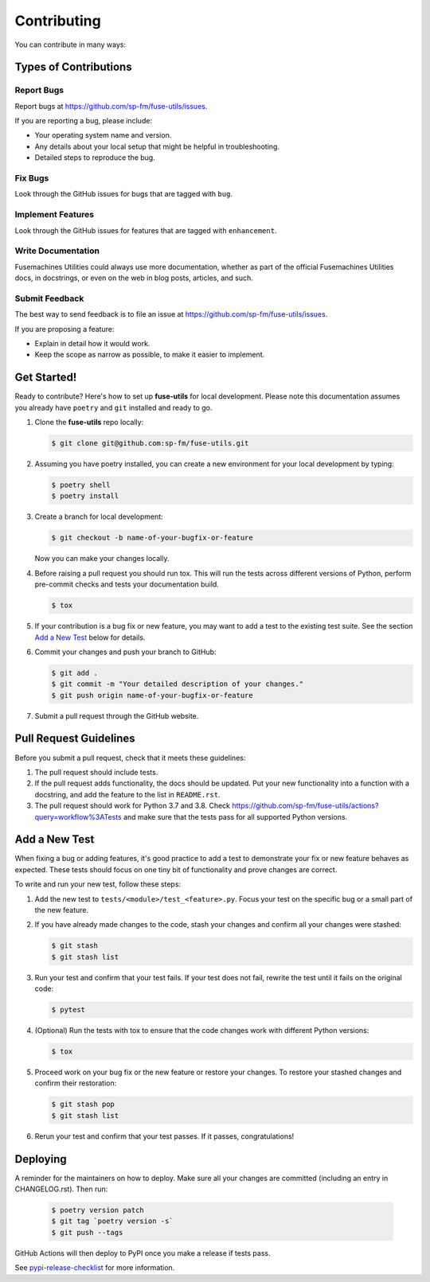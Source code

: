 .. highlight:: shell

============
Contributing
============

You can contribute in many ways:

Types of Contributions
----------------------

Report Bugs
~~~~~~~~~~~

Report bugs at https://github.com/sp-fm/fuse-utils/issues.

If you are reporting a bug, please include:

* Your operating system name and version.
* Any details about your local setup that might be helpful in troubleshooting.
* Detailed steps to reproduce the bug.

Fix Bugs
~~~~~~~~

Look through the GitHub issues for bugs that are tagged with ``bug``.

Implement Features
~~~~~~~~~~~~~~~~~~

Look through the GitHub issues for features that are tagged with ``enhancement``.

Write Documentation
~~~~~~~~~~~~~~~~~~~

Fusemachines Utilities could always use more documentation, whether as part of the
official Fusemachines Utilities docs, in docstrings, or even on the web in blog posts,
articles, and such.

Submit Feedback
~~~~~~~~~~~~~~~

The best way to send feedback is to file an issue at
https://github.com/sp-fm/fuse-utils/issues.

If you are proposing a feature:

* Explain in detail how it would work.
* Keep the scope as narrow as possible, to make it easier to implement.

Get Started!
------------

Ready to contribute? Here's how to set up **fuse-utils** for local development. Please
note this documentation assumes you already have ``poetry`` and ``git`` installed and
ready to go.

#. Clone the **fuse-utils** repo locally:

   .. code-block:: console

        $ git clone git@github.com:sp-fm/fuse-utils.git

#. Assuming you have poetry installed, you can create a new environment for your local
   development by typing:

   .. code-block:: console

        $ poetry shell
        $ poetry install

#. Create a branch for local development:

   .. code-block:: console

        $ git checkout -b name-of-your-bugfix-or-feature

   Now you can make your changes locally.

#. Before raising a pull request you should run tox. This will run the tests
   across different versions of Python, perform pre-commit checks and tests your
   documentation build.

   .. code-block:: console

        $ tox

#. If your contribution is a bug fix or new feature, you may want to add a test
   to the existing test suite. See the section `Add a New Test`_ below for details.

#. Commit your changes and push your branch to GitHub:

   .. code-block:: console

        $ git add .
        $ git commit -m "Your detailed description of your changes."
        $ git push origin name-of-your-bugfix-or-feature

#. Submit a pull request through the GitHub website.

Pull Request Guidelines
-----------------------

Before you submit a pull request, check that it meets these guidelines:

#. The pull request should include tests.

#. If the pull request adds functionality, the docs should be updated. Put your new
   functionality into a function with a docstring, and add the feature to the list in
   ``README.rst``.

#. The pull request should work for Python 3.7 and 3.8. Check
   https://github.com/sp-fm/fuse-utils/actions?query=workflow%3ATests
   and make sure that the tests pass for all supported Python versions.

.. _new_test:

Add a New Test
--------------

When fixing a bug or adding features, it's good practice to add a test to demonstrate
your fix or new feature behaves as expected. These tests should focus on one tiny bit
of functionality and prove changes are correct.

To write and run your new test, follow these steps:

#. Add the new test to ``tests/<module>/test_<feature>.py``. Focus your test on the
   specific bug or a small part of the new feature.

#. If you have already made changes to the code, stash your changes and confirm all
   your changes were stashed:

   .. code-block:: console

        $ git stash
        $ git stash list

#. Run your test and confirm that your test fails. If your test does not fail, rewrite
   the test until it fails on the original code:

   .. code-block:: console

        $ pytest

#. (Optional) Run the tests with tox to ensure that the code changes work with
   different Python versions:

   .. code-block:: console

        $ tox

#. Proceed work on your bug fix or the new feature or restore your changes. To restore
   your stashed changes and confirm their restoration:

   .. code-block:: console

        $ git stash pop
        $ git stash list

#. Rerun your test and confirm that your test passes. If it passes, congratulations!

Deploying
---------

A reminder for the maintainers on how to deploy. Make sure all your changes are
committed (including an entry in CHANGELOG.rst). Then run:

   .. code-block:: console

         $ poetry version patch
         $ git tag `poetry version -s`
         $ git push --tags

GitHub Actions will then deploy to PyPI once you make a release if tests pass.

See pypi-release-checklist_ for more information.

.. _pypi-release-checklist: https://sp-fm.github.io/fuse-utils/pypi_release_checklist.html
.. _Add a New Test: new_test_
